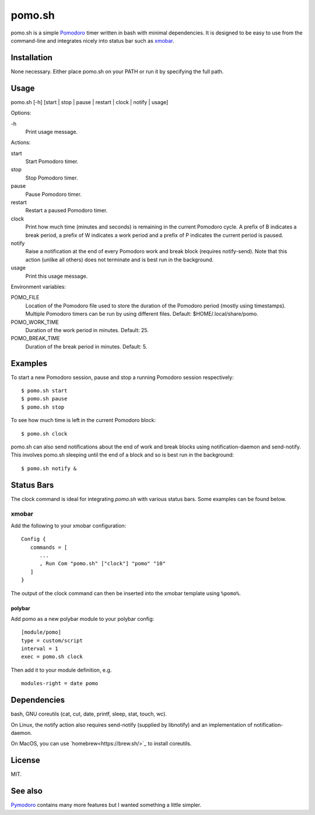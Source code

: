 pomo.sh
=======

pomo.sh is a simple `Pomodoro
<http://en.wikipedia.org/wiki/Pomodoro_Technique>`_ timer written in bash with
minimal dependencies.  It is designed to be easy to use from the command-line
and integrates nicely into status bar such as `xmobar <http://projects.haskell.org/xmobar/>`_.

Installation
------------

None necessary.  Either place pomo.sh on your PATH or run it by specifying the
full path.

Usage
-----

pomo.sh [-h] [start | stop | pause | restart | clock | notify | usage]

Options:

\-h
    Print usage message.

Actions:

start
    Start Pomodoro timer.
stop
    Stop Pomodoro timer.
pause
    Pause Pomodoro timer.
restart
    Restart a paused Pomodoro timer.
clock
    Print how much time (minutes and seconds) is remaining in the current
    Pomodoro cycle.  A prefix of B indicates a break period, a prefix of
    W indicates a work period and a prefix of P indicates the current period is
    paused.
notify
    Raise a notification at the end of every Pomodoro work and break block (requires
    notify-send).   Note that this action (unlike all others) does not
    terminate and is best run in the background.
usage
    Print this usage message.

Environment variables:

POMO_FILE
    Location of the Pomodoro file used to store the duration of the Pomodoro
    period (mostly using timestamps).  Multiple Pomodoro timers can be run by
    using different files.  Default: $HOME/.local/share/pomo.
POMO_WORK_TIME
    Duration of the work period in minutes.  Default: 25.
POMO_BREAK_TIME
    Duration of the break period in minutes.  Default: 5.

Examples
--------

To start a new Pomodoro session, pause and stop a running Pomodoro session respectively::

$ pomo.sh start
$ pomo.sh pause
$ pomo.sh stop

To see how much time is left in the current Pomodoro block::

$ pomo.sh clock

pomo.sh can also send notifications about the end of work and break blocks
using notification-daemon and send-notify.  This involves pomo.sh sleeping until the end of a block and so is best run in the background::

$ pomo.sh notify &

Status Bars
-----------

The clock command is ideal for integrating `pomo.sh` with various status bars. Some examples can be found below.

xmobar
******

Add the following to your xmobar configuration::

    Config {
       commands = [
          ...
          , Run Com "pomo.sh" ["clock"] "pomo" "10"
       ]
    }

The output of the clock command can then be inserted into the xmobar template
using ``%pomo%``.

polybar
^^^^^^

Add pomo as a new polybar module to your polybar config::

    [module/pomo]
    type = custom/script
    interval = 1
    exec = pomo.sh clock


Then add it to your module definition, e.g. ::

    modules-right = date pomo

Dependencies
------------

bash, GNU coreutils (cat, cut, date, printf, sleep, stat, touch, wc).

On Linux, the notify action also requires  send-notify (supplied by libnotify) and an implementation of notification-daemon.

On MacOS, you can use `homebrew<https://brew.sh/>`_ to install coreutils.

License
-------

MIT.

See also
--------

`Pymodoro <https://github.com/dattanchu/pymodoro>`_ contains many more features but
I wanted something a little simpler.
